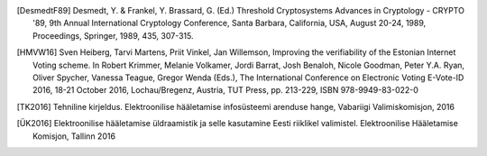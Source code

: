 ..  IVXV arhitektuur


.. [DesmedtF89] Desmedt, Y. & Frankel, Y. Brassard, G. (Ed.) Threshold
   Cryptosystems Advances in Cryptology - CRYPTO '89, 9th Annual International
   Cryptology Conference, Santa Barbara, California, USA, August 20-24, 1989,
   Proceedings, Springer, 1989, 435, 307-315.

.. [HMVW16] Sven Heiberg, Tarvi Martens, Priit Vinkel, Jan Willemson, Improving
   the verifiability of the Estonian Internet Voting scheme. In Robert Krimmer,
   Melanie Volkamer, Jordi Barrat, Josh Benaloh, Nicole Goodman, Peter Y.A. Ryan,
   Oliver Spycher, Vanessa Teague, Gregor Wenda (Eds.), The International
   Conference on Electronic Voting E-Vote-ID 2016, 18-21 October 2016,
   Lochau/Bregenz, Austria, TUT Press, pp. 213-229, ISBN 978-9949-83-022-0

.. [TK2016] Tehniline kirjeldus. Elektroonilise hääletamise infosüsteemi
   arenduse hange, Vabariigi Valimiskomisjon, 2016

.. [ÜK2016] Elektroonilise hääletamise üldraamistik ja selle kasutamine Eesti
   riiklikel valimistel. Elektroonilise Hääletamise Komisjon, Tallinn 2016
